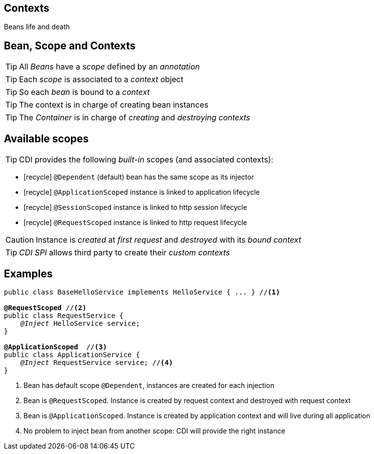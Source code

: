 [.intro]
== Contexts

Beans life and death

[.topic]
== Bean, Scope and Contexts

TIP: All _Beans_ have a _scope_ defined by an _annotation_

TIP: Each _scope_ is associated to a _context_ object

TIP: So each _bean_ is bound to a _context_

TIP: The context is in charge of creating bean instances

TIP: The _Container_ is in charge of _creating_ and _destroying_ _contexts_


[.source]
== Available scopes

TIP: CDI provides the following _built-in_ scopes (and associated contexts):

[.fartoosmall]
====
* icon:recycle[] `@Dependent` (default) bean has the same scope as its injector
* icon:recycle[] `@ApplicationScoped` instance is linked to application lifecycle
* icon:recycle[] `@SessionScoped` instance is linked to http session lifecycle
* icon:recycle[] `@RequestScoped` instance is linked to http request lifecycle
//* icon:recycle[] `@ConversationScoped` lifecycle manually controlled within session
====

CAUTION: Instance is _created_ at _first request_ and _destroyed_ with its _bound context_

TIP: _CDI SPI_ allows third party to create their _custom contexts_

[.source]
== Examples

[source, subs="verbatim,quotes"]
----
public class BaseHelloService implements HelloService { ... } //<1>

[highlight]*@RequestScoped* //<2>
public class RequestService {
    _@Inject_ HelloService service; 
}

[highlight]*@ApplicationScoped*  //<3>
public class ApplicationService {
    _@Inject_ RequestService service; //<4>
}
----
<1> Bean has default scope `@Dependent`, instances are created for each injection
<2> Bean is `@RequestScoped`. Instance is created by request context and destroyed with request context
<3> Bean is `@ApplicationScoped`. Instance is created by application context and will live during all application
<4> No problem to inject bean from another scope: CDI will provide the right instance


////
[.source]
== Good to know

TIP: _instances_ are _created_ when _first accessed_ not with their context

TIP: A bean _instance_ is a _singleton_ in its _context_

TIP: With _SPI_ you can _manually destroy_ an instance in a context

TIP: A context can be _inactive_ without being destroyed

TIP: _Request context_ is _more_ than a mapping to `ServletRequest` lifecycle
////

